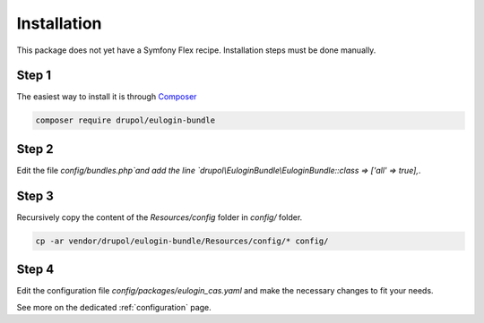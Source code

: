 .. _installation:

Installation
============

This package does not yet have a Symfony Flex recipe. Installation steps must be done manually.

Step 1
~~~~~~

The easiest way to install it is through Composer_

.. code-block:: bash

    composer require drupol/eulogin-bundle

Step 2
~~~~~~

Edit the file `config/bundles.php`and add the line `drupol\\EuloginBundle\\EuloginBundle::class => ['all' => true],`.

Step 3
~~~~~~

Recursively copy the content of the `Resources/config` folder in `config/` folder.

.. code-block:: bash

    cp -ar vendor/drupol/eulogin-bundle/Resources/config/* config/

Step 4
~~~~~~

Edit the configuration file `config/packages/eulogin_cas.yaml` and make the necessary changes to fit your needs.

See more on the dedicated :ref:`configuration` page.

.. _Composer: https://getcomposer.org
